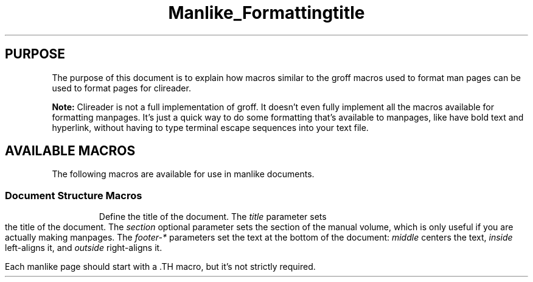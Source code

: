 .TH Manlike_Formatting
.SH PURPOSE
The purpose of this document is to explain how macros similar to the
groff macros used to format man pages can be used to format pages for
clireader.

.P
.B Note:
Clireader is not a full implementation of groff. It doesn't even fully
implement all the macros available for formatting manpages. It's just a
quick way to do some formatting that's available to manpages, like have
bold text and hyperlink, without having to type terminal escape
sequences into your text file.

.SH
AVAILABLE MACROS
The following macros are available for use in manlike documents.

.SS
Document Structure Macros
.RE 4
.TP
\.TH title [section] [footer-middle] [footer-inside] [footer-outside]
Define the title of the document. The
.I title
parameter sets the title of the document. The
.I section
optional parameter sets the section of the manual volume, which is only
useful if you are actually making manpages. The
.I footer-*
parameters set the text at the bottom of the document:
.I middle
centers the text,
.I inside
left-aligns it, and
.I outside
right-aligns it.

.IP
Each manlike page should start with a .TH macro, but it's not strictly
required.
